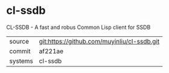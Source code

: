 * cl-ssdb

CL-SSDB - A fast and robus Common Lisp client for SSDB

|---------+-------------------------------------------|
| source  | git:https://github.com/muyinliu/cl-ssdb.git   |
| commit  | af221ae  |
| systems | cl-ssdb |
|---------+-------------------------------------------|

